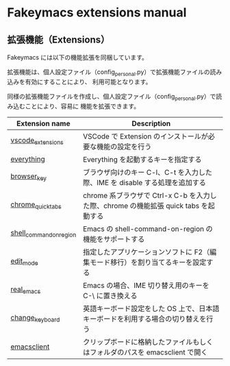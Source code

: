 #+STARTUP: showall indent

* Fakeymacs extensions manual

** 拡張機能（Extensions）

Fakeymacs には以下の機能拡張を同梱しています。

拡張機能は、個人設定ファイル（config_personal.py）で拡張機能ファイルの読み込みを有効にすることにより、
利用可能となります。

同様の拡張機能ファイルを作成し、個人設定ファイル（config_personal.py）で読み込むことにより、容易に
機能を拡張できます。

|-------------------------+--------------------------------------------------------------------------------------|
| Extension name          | Description                                                                          |
|-------------------------+--------------------------------------------------------------------------------------|
| [[/fakeymacs_extensions/vscode_extensions][vscode_extensions]]       | VSCode で Extension のインストールが必要な機能の設定を行う                           |
| [[/fakeymacs_extensions/everything][everything]]              | Everything を起動するキーを指定する                                                  |
| [[/fakeymacs_extensions/browser_key][browser_key]]             | ブラウザ向けのキー C-l、C-t を入力した際、IME を disable する処理を追加する          |
| [[/fakeymacs_extensions/chrome_quick_tabs][chrome_quick_tabs]]       | chrome 系ブラウザで Ctrl-x C-b を入力した際、chrome の機能拡張 quick tabs を起動する |
| [[/fakeymacs_extensions/shell_command_on_region][shell_command_on_region]] | Emacs の shell-command-on-region の機能をサポートする                                |
| [[/fakeymacs_extensions/edit_mode][edit_mode]]               | 指定したアプリケーションソフトに F2（編集モード移行）を割り当てるキーを設定する      |
| [[/fakeymacs_extensions/real_emacs][real_emacs]]              | Emacs の場合、IME 切り替え用のキーを C-\ に置き換える                                |
| [[/fakeymacs_extensions/change_keyboard][change_keyboard]]         | 英語キーボード設定をした OS 上で、日本語キーボードを利用する場合の切り替えを行う     |
| [[/fakeymacs_extensions/emacsclient][emacsclient]]             | クリップボードに格納したファイルもしくはフォルダのパスを emacsclient で開く          |
|-------------------------+--------------------------------------------------------------------------------------|

